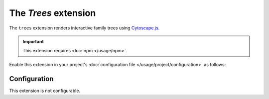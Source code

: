 The *Trees* extension
===================
The ``trees`` extension renders interactive family trees using `Cytoscape.js <http://js.cytoscape.org/>`_.

.. important::
    This extension requires :doc:`npm </usage/npm>`.

Enable this extension in your project's :doc:`configuration file </usage/project/configuration>` as follows:

.. tab-set::

   .. tab-item:: YAML

      .. code-block:: yaml

          extensions:
            trees: {}

   .. tab-item:: JSON

      .. code-block:: json

          {
            "extensions": {
              "trees": {}
            }
          }

Configuration
-------------
This extension is not configurable.
